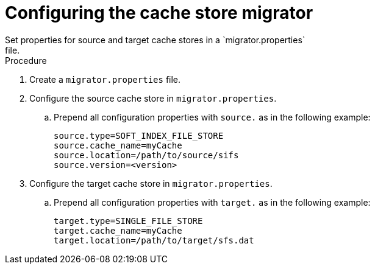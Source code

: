 [id='configuring-store-migrator_{context}']
= Configuring the cache store migrator
Set properties for source and target cache stores in a `migrator.properties`
file.

.Procedure

. Create a `migrator.properties` file.
. Configure the source cache store in `migrator.properties`.
.. Prepend all configuration properties with `source.` as in the following example:
+
[source,options="nowrap",subs=attributes+]
----
source.type=SOFT_INDEX_FILE_STORE
source.cache_name=myCache
source.location=/path/to/source/sifs
source.version=<version>
----
+
. Configure the target cache store in `migrator.properties`.
.. Prepend all configuration properties with `target.` as in the following example:
+
[source,options="nowrap",subs=attributes+]
----
target.type=SINGLE_FILE_STORE
target.cache_name=myCache
target.location=/path/to/target/sfs.dat
----
